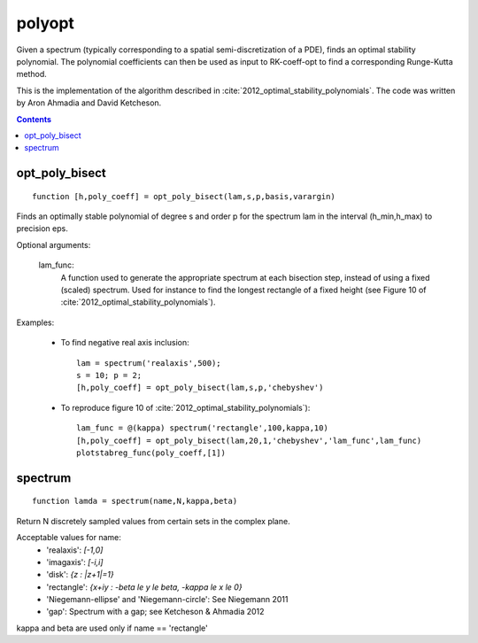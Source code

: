 .. _polyopt:

=======
polyopt
=======
Given a spectrum (typically corresponding to a spatial
semi-discretization of a PDE), finds an optimal stability polynomial. The
polynomial coefficients can then be used as input to RK-coeff-opt to find a
corresponding Runge-Kutta method.

This is the implementation of the algorithm described in :cite:`2012_optimal_stability_polynomials`.
The code was written by Aron Ahmadia and David Ketcheson.



.. contents::



opt_poly_bisect
==================================================================
::

    function [h,poly_coeff] = opt_poly_bisect(lam,s,p,basis,varargin)


Finds an optimally stable polynomial of degree s and order p for the spectrum
lam in the interval (h_min,h_max) to precision eps.

Optional arguments:

      lam_func:
                A function used to generate the appropriate spectrum
                at each bisection step, instead of using a fixed (scaled) spectrum.
                Used for instance to find the longest rectangle of a fixed height
                (see Figure 10 of :cite:`2012_optimal_stability_polynomials`).

Examples:

      - To find negative real axis inclusion::

              lam = spectrum('realaxis',500);
              s = 10; p = 2;
              [h,poly_coeff] = opt_poly_bisect(lam,s,p,'chebyshev')

      - To reproduce figure 10 of :cite:`2012_optimal_stability_polynomials`)::

              lam_func = @(kappa) spectrum('rectangle',100,kappa,10)
              [h,poly_coeff] = opt_poly_bisect(lam,20,1,'chebyshev','lam_func',lam_func)
              plotstabreg_func(poly_coeff,[1])



spectrum
=============================================
::

    function lamda = spectrum(name,N,kappa,beta)


Return N discretely sampled values from certain sets in the complex plane.

Acceptable values for name:
      * 'realaxis':     `[-1,0]`
      * 'imagaxis':     `[-i,i]`
      * 'disk':         `{z : |z+1|=1}`
      * 'rectangle':    `{x+iy : -\beta \le y \le \beta, -\kappa \le x \le 0}`
      * 'Niegemann-ellipse' and 'Niegemann-circle':  See Niegemann 2011
      * 'gap':          Spectrum with a gap; see Ketcheson & Ahmadia 2012

kappa and beta are used only if name == 'rectangle'

